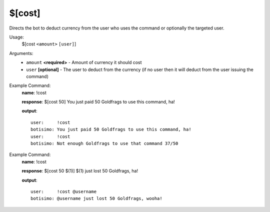 $[cost]
=======

Directs the bot to deduct currency from the user who uses the command or optionally the targeted user.

Usage:
    $[cost ``<amount>`` ``[user]``]

Arguments:
    * ``amount`` **<required>** - Amount of currency it should cost
    * ``user`` **[optional]** - The user to deduct from the currency (if no user then it will deduct from the user issuing the command)

Example Command:
    **name**: !cost

    **response**: $[cost 50] You just paid 50 Goldfrags to use this command, ha!

    **output**::

        user:     !cost
        botisimo: You just paid 50 Goldfrags to use this command, ha!
        user:     !cost
        botisimo: Not enough Goldfrags to use that command 37/50

Example Command:
    **name**: !cost

    **response**: $[cost 50 $(1)] $(1) just lost 50 Goldfrags, ha!

    **output**::

        user:     !cost @username
        botisimo: @username just lost 50 Goldfrags, wooha!
